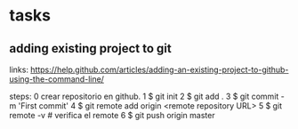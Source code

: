 * tasks
** adding existing project to git
links: 
https://help.github.com/articles/adding-an-existing-project-to-github-using-the-command-line/

steps:
0 crear repositorio en github.
1 $ git init
2 $ git add .
3 $ git commit -m 'First commit'
4 $ git remote add origin <remote repository URL>
5 $ git remote -v # verifica el remote
6 $ git push origin master


